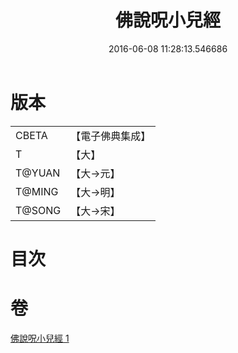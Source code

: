 #+TITLE: 佛說呪小兒經 
#+DATE: 2016-06-08 11:28:13.546686

* 版本
 |     CBETA|【電子佛典集成】|
 |         T|【大】     |
 |    T@YUAN|【大→元】   |
 |    T@MING|【大→明】   |
 |    T@SONG|【大→宋】   |

* 目次

* 卷
[[file:KR6j0560_001.txt][佛說呪小兒經 1]]

